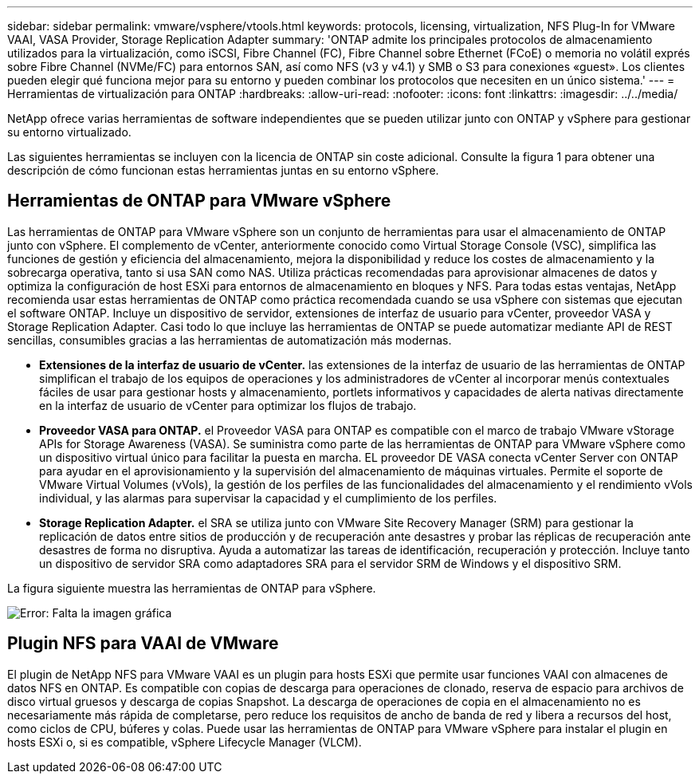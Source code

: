 ---
sidebar: sidebar 
permalink: vmware/vsphere/vtools.html 
keywords: protocols, licensing, virtualization, NFS Plug-In for VMware VAAI, VASA Provider, Storage Replication Adapter 
summary: 'ONTAP admite los principales protocolos de almacenamiento utilizados para la virtualización, como iSCSI, Fibre Channel (FC), Fibre Channel sobre Ethernet (FCoE) o memoria no volátil exprés sobre Fibre Channel (NVMe/FC) para entornos SAN, así como NFS (v3 y v4.1) y SMB o S3 para conexiones «guest». Los clientes pueden elegir qué funciona mejor para su entorno y pueden combinar los protocolos que necesiten en un único sistema.' 
---
= Herramientas de virtualización para ONTAP
:hardbreaks:
:allow-uri-read: 
:nofooter: 
:icons: font
:linkattrs: 
:imagesdir: ../../media/


[role="lead"]
NetApp ofrece varias herramientas de software independientes que se pueden utilizar junto con ONTAP y vSphere para gestionar su entorno virtualizado.

Las siguientes herramientas se incluyen con la licencia de ONTAP sin coste adicional. Consulte la figura 1 para obtener una descripción de cómo funcionan estas herramientas juntas en su entorno vSphere.



== Herramientas de ONTAP para VMware vSphere

Las herramientas de ONTAP para VMware vSphere son un conjunto de herramientas para usar el almacenamiento de ONTAP junto con vSphere. El complemento de vCenter, anteriormente conocido como Virtual Storage Console (VSC), simplifica las funciones de gestión y eficiencia del almacenamiento, mejora la disponibilidad y reduce los costes de almacenamiento y la sobrecarga operativa, tanto si usa SAN como NAS. Utiliza prácticas recomendadas para aprovisionar almacenes de datos y optimiza la configuración de host ESXi para entornos de almacenamiento en bloques y NFS. Para todas estas ventajas, NetApp recomienda usar estas herramientas de ONTAP como práctica recomendada cuando se usa vSphere con sistemas que ejecutan el software ONTAP. Incluye un dispositivo de servidor, extensiones de interfaz de usuario para vCenter, proveedor VASA y Storage Replication Adapter. Casi todo lo que incluye las herramientas de ONTAP se puede automatizar mediante API de REST sencillas, consumibles gracias a las herramientas de automatización más modernas.

* *Extensiones de la interfaz de usuario de vCenter.* las extensiones de la interfaz de usuario de las herramientas de ONTAP simplifican el trabajo de los equipos de operaciones y los administradores de vCenter al incorporar menús contextuales fáciles de usar para gestionar hosts y almacenamiento, portlets informativos y capacidades de alerta nativas directamente en la interfaz de usuario de vCenter para optimizar los flujos de trabajo.
* *Proveedor VASA para ONTAP.* el Proveedor VASA para ONTAP es compatible con el marco de trabajo VMware vStorage APIs for Storage Awareness (VASA). Se suministra como parte de las herramientas de ONTAP para VMware vSphere como un dispositivo virtual único para facilitar la puesta en marcha. EL proveedor DE VASA conecta vCenter Server con ONTAP para ayudar en el aprovisionamiento y la supervisión del almacenamiento de máquinas virtuales. Permite el soporte de VMware Virtual Volumes (vVols), la gestión de los perfiles de las funcionalidades del almacenamiento y el rendimiento vVols individual, y las alarmas para supervisar la capacidad y el cumplimiento de los perfiles.
* *Storage Replication Adapter.* el SRA se utiliza junto con VMware Site Recovery Manager (SRM) para gestionar la replicación de datos entre sitios de producción y de recuperación ante desastres y probar las réplicas de recuperación ante desastres de forma no disruptiva. Ayuda a automatizar las tareas de identificación, recuperación y protección. Incluye tanto un dispositivo de servidor SRA como adaptadores SRA para el servidor SRM de Windows y el dispositivo SRM.


La figura siguiente muestra las herramientas de ONTAP para vSphere.

image:vsphere_ontap_image1.png["Error: Falta la imagen gráfica"]



== Plugin NFS para VAAI de VMware

El plugin de NetApp NFS para VMware VAAI es un plugin para hosts ESXi que permite usar funciones VAAI con almacenes de datos NFS en ONTAP. Es compatible con copias de descarga para operaciones de clonado, reserva de espacio para archivos de disco virtual gruesos y descarga de copias Snapshot. La descarga de operaciones de copia en el almacenamiento no es necesariamente más rápida de completarse, pero reduce los requisitos de ancho de banda de red y libera a recursos del host, como ciclos de CPU, búferes y colas. Puede usar las herramientas de ONTAP para VMware vSphere para instalar el plugin en hosts ESXi o, si es compatible, vSphere Lifecycle Manager (VLCM).
